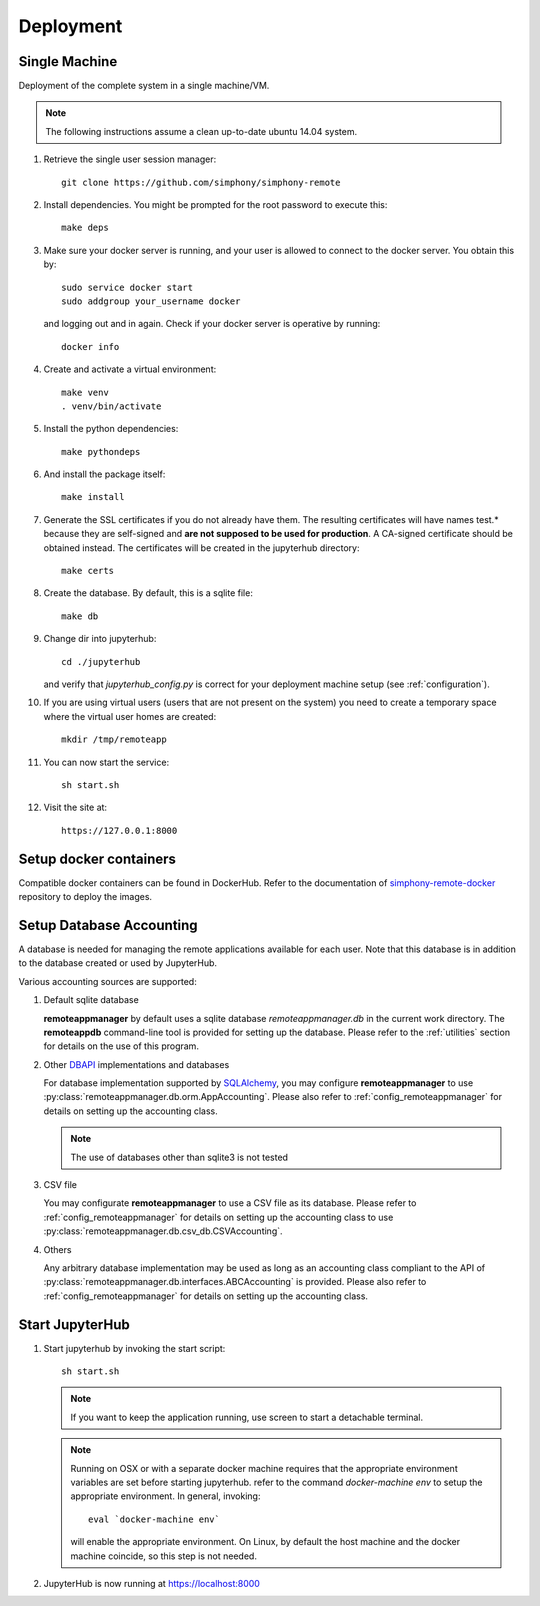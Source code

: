 Deployment
==========

Single Machine
--------------

Deployment of the complete system in a single machine/VM.

.. note::

   The following instructions assume a clean up-to-date ubuntu 14.04
   system.

#. Retrieve the single user session manager::

     git clone https://github.com/simphony/simphony-remote

#. Install dependencies. You might be prompted for the root password to execute this::

     make deps

#. Make sure your docker server is running, and your user is allowed to connect to
   the docker server. You obtain this by::
   
     sudo service docker start
     sudo addgroup your_username docker
    
   and logging out and in again. Check if your docker server is operative by running::

     docker info
   
#. Create and activate a virtual environment::

     make venv
     . venv/bin/activate 

#. Install the python dependencies::
    
     make pythondeps

#. And install the package itself::

     make install

#. Generate the SSL certificates if you do not already have them. The
   resulting certificates will have names test.* because they are
   self-signed and **are not supposed to be used for production**.
   A CA-signed certificate should be obtained instead.
   The certificates will be created in the jupyterhub directory::

     make certs

#. Create the database. By default, this is a sqlite file::

     make db

#. Change dir into jupyterhub::

     cd ./jupyterhub

   and verify that `jupyterhub_config.py` is correct for your deployment
   machine setup (see :ref:`configuration`).

#. If you are using virtual users (users that are not present on the system) you need to create
   a temporary space where the virtual user homes are created::

     mkdir /tmp/remoteapp

#. You can now start the service::

     sh start.sh

#. Visit the site at::

    https://127.0.0.1:8000


Setup docker containers
-----------------------

Compatible docker containers can be found in DockerHub. Refer to the documentation
of `simphony-remote-docker <https://github.com/simphony/simphony-remote-docker>`_
repository to deploy the images.

.. _deploy_setup_db:

Setup Database Accounting
-------------------------

A database is needed for managing the remote applications available for each user.
Note that this database is in addition to the database created or used by JupyterHub.

Various accounting sources are supported:

1. Default sqlite database

   **remoteappmanager** by default uses a sqlite database *remoteappmanager.db* in
   the current work directory.  The **remoteappdb** command-line tool is provided
   for setting up the database.  Please refer to the :ref:`utilities`
   section for details on the use of this program.

2. Other DBAPI_ implementations and databases

   For database implementation supported by SQLAlchemy_, you may configure
   **remoteappmanager** to use :py:class:`remoteappmanager.db.orm.AppAccounting`.
   Please also refer to :ref:`config_remoteappmanager` for details on setting
   up the accounting class.

   .. note::
      The use of databases other than sqlite3 is not tested

3. CSV file

   You may configurate **remoteappmanager** to use a CSV file as its database.
   Please refer to :ref:`config_remoteappmanager` for details on setting up
   the accounting class to use :py:class:`remoteappmanager.db.csv_db.CSVAccounting`.

4. Others

   Any arbitrary database implementation may be used as long as an accounting
   class compliant to the API of :py:class:`remoteappmanager.db.interfaces.ABCAccounting`
   is provided. Please also refer to :ref:`config_remoteappmanager` for details
   on setting up the accounting class.


.. _SQLAlchemy: http://docs.sqlalchemy.org/en/latest/index.html
.. _DBAPI: https://www.python.org/dev/peps/pep-0249/



Start JupyterHub
----------------

#. Start jupyterhub by invoking the start script::

     sh start.sh

   .. note::
      If you want to keep the application running, use screen to start
      a detachable terminal.

   .. note::
      Running on OSX or with a separate docker machine requires that the
      appropriate environment variables are set before starting jupyterhub.
      refer to the command `docker-machine env` to setup the appropriate
      environment. In general, invoking::

            eval `docker-machine env`

      will enable the appropriate environment.
      On Linux, by default the host machine and the docker machine coincide,
      so this step is not needed.

#. JupyterHub is now running at https://localhost:8000
